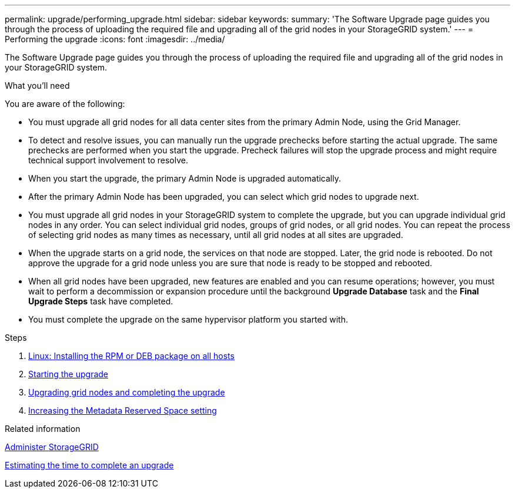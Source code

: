 ---
permalink: upgrade/performing_upgrade.html
sidebar: sidebar
keywords:
summary: 'The Software Upgrade page guides you through the process of uploading the required file and upgrading all of the grid nodes in your StorageGRID system.'
---
= Performing the upgrade
:icons: font
:imagesdir: ../media/

[.lead]
The Software Upgrade page guides you through the process of uploading the required file and upgrading all of the grid nodes in your StorageGRID system.

.What you'll need

You are aware of the following:

* You must upgrade all grid nodes for all data center sites from the primary Admin Node, using the Grid Manager.
* To detect and resolve issues, you can manually run the upgrade prechecks before starting the actual upgrade. The same prechecks are performed when you start the upgrade. Precheck failures will stop the upgrade process and might require technical support involvement to resolve.
* When you start the upgrade, the primary Admin Node is upgraded automatically.
* After the primary Admin Node has been upgraded, you can select which grid nodes to upgrade next.
* You must upgrade all grid nodes in your StorageGRID system to complete the upgrade, but you can upgrade individual grid nodes in any order. You can select individual grid nodes, groups of grid nodes, or all grid nodes. You can repeat the process of selecting grid nodes as many times as necessary, until all grid nodes at all sites are upgraded.
* When the upgrade starts on a grid node, the services on that node are stopped. Later, the grid node is rebooted. Do not approve the upgrade for a grid node unless you are sure that node is ready to be stopped and rebooted.
* When all grid nodes have been upgraded, new features are enabled and you can resume operations; however, you must wait to perform a decommission or expansion procedure until the background *Upgrade Database* task and the *Final Upgrade Steps* task have completed.
* You must complete the upgrade on the same hypervisor platform you started with.

.Steps
. xref:linux_installing_rpm_or_deb_package_on_all_hosts.adoc[Linux: Installing the RPM or DEB package on all hosts]
. xref:starting_upgrade.adoc[Starting the upgrade]
. xref:upgrading_grid_nodes_and_completing_upgrade.adoc[Upgrading grid nodes and completing the upgrade]
. xref:increasing_metadata_reserved_space_setting.adoc[Increasing the Metadata Reserved Space setting]

.Related information

xref:../admin/index.adoc[Administer StorageGRID]

xref:estimating_time_to_complete_upgrade.adoc[Estimating the time to complete an upgrade]
